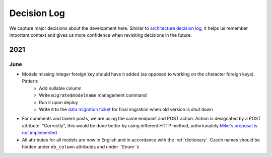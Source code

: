 ############
Decision Log
############

We capture major decisions about the development here. Similar to `architecture decision log <https://adr.github.io/>`_, it helps us remember important context and gives us more confidence when revisiting decisions in the future.

****
2021
****

June
====

* Models missing integer foreign key should have it added (as opposed to working on the character foreign keys). Pattern:
    * Add nullable column
    * Write ``migrate$modelname`` management command
    * Run it upon deploy
    * Write it to the `data migration ticket <https://github.com/dracidoupe/graveyard/issues/128>`_ for final migration when old version is shut down

* For comments and tavern posts, we are using the same endpoint and POST action. Action is designated by a POST attribute. "Correctly", this would be done better by using different HTTP method, unfortunately `Mike's proposal is not implemented <http://amundsen.com/examples/put-delete-forms/>`_

* All attributes for all models are now in English and in accordance with the :ref:`dictionary`. Czech names should be hidden under ``db_column`` attributes and under ``Enum``s

